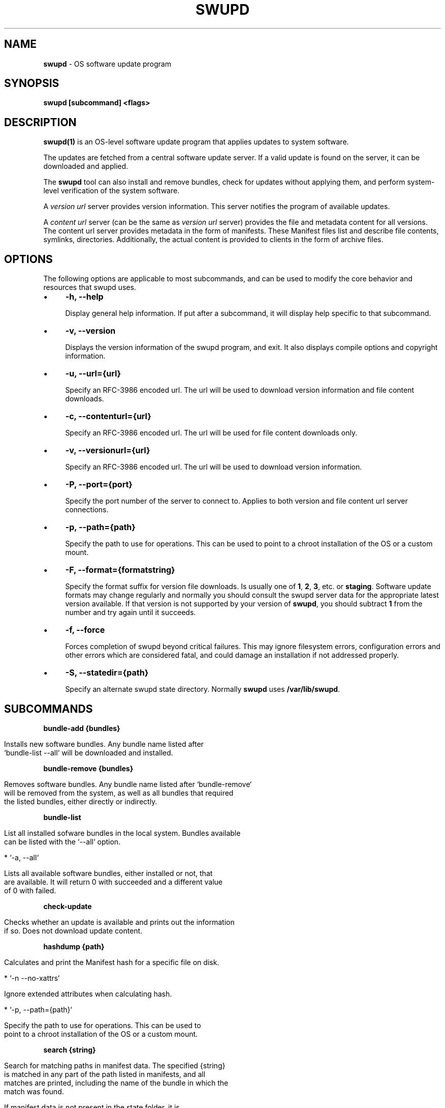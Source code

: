 .\" generated with Ronn/v0.7.3
.\" http://github.com/rtomayko/ronn/tree/0.7.3
.
.TH "SWUPD" "1" "November 2016" "" ""
.
.SH "NAME"
\fBswupd\fR \- OS software update program
.
.SH "SYNOPSIS"
\fBswupd [subcommand] <flags>\fR
.
.SH "DESCRIPTION"
\fBswupd(1)\fR is an OS\-level software update program that applies updates to system software\.
.
.P
The updates are fetched from a central software update server\. If a valid update is found on the server, it can be downloaded and applied\.
.
.P
The \fBswupd\fR tool can also install and remove bundles, check for updates without applying them, and perform system\-level verification of the system software\.
.
.P
A \fIversion url\fR server provides version information\. This server notifies the program of available updates\.
.
.P
A \fIcontent url\fR server (can be the same as \fIversion url\fR server) provides the file and metadata content for all versions\. The content url server provides metadata in the form of manifests\. These Manifest files list and describe file contents, symlinks, directories\. Additionally, the actual content is provided to clients in the form of archive files\.
.
.SH "OPTIONS"
The following options are applicable to most subcommands, and can be used to modify the core behavior and resources that swupd uses\.
.
.IP "\(bu" 4
\fB\-h, \-\-help\fR
.
.IP
Display general help information\. If put after a subcommand, it will display help specific to that subcommand\.
.
.IP "\(bu" 4
\fB\-v, \-\-version\fR
.
.IP
Displays the version information of the swupd program, and exit\. It also displays compile options and copyright information\.
.
.IP "\(bu" 4
\fB\-u, \-\-url={url}\fR
.
.IP
Specify an RFC\-3986 encoded url\. The url will be used to download version information and file content downloads\.
.
.IP "\(bu" 4
\fB\-c, \-\-contenturl={url}\fR
.
.IP
Specify an RFC\-3986 encoded url\. The url will be used for file content downloads only\.
.
.IP "\(bu" 4
\fB\-v, \-\-versionurl={url}\fR
.
.IP
Specify an RFC\-3986 encoded url\. The url will be used to download version information\.
.
.IP "\(bu" 4
\fB\-P, \-\-port={port}\fR
.
.IP
Specify the port number of the server to connect to\. Applies to both version and file content url server connections\.
.
.IP "\(bu" 4
\fB\-p, \-\-path={path}\fR
.
.IP
Specify the path to use for operations\. This can be used to point to a chroot installation of the OS or a custom mount\.
.
.IP "\(bu" 4
\fB\-F, \-\-format={formatstring}\fR
.
.IP
Specify the format suffix for version file downloads\. Is usually one of \fB1\fR, \fB2\fR, \fB3\fR, etc\. or \fBstaging\fR\. Software update formats may change regularly and normally you should consult the swupd server data for the appropriate latest version available\. If that version is not supported by your version of \fBswupd\fR, you should subtract \fB1\fR from the number and try again until it succeeds\.
.
.IP "\(bu" 4
\fB\-f, \-\-force\fR
.
.IP
Forces completion of swupd beyond critical failures\. This may ignore filesystem errors, configuration errors and other errors which are considered fatal, and could damage an installation if not addressed properly\.
.
.IP "\(bu" 4
\fB\-S, \-\-statedir={path}\fR
.
.IP
Specify an alternate swupd state directory\. Normally \fBswupd\fR uses \fB/var/lib/swupd\fR\.
.
.IP "" 0
.
.SH "SUBCOMMANDS"
\fBbundle\-add {bundles}\fR
.
.IP "" 4
.
.nf

Installs new software bundles\. Any bundle name listed after
`bundle\-list --all` will be downloaded and installed\.
.
.fi
.
.IP "" 0
.
.P
\fBbundle\-remove {bundles}\fR
.
.IP "" 4
.
.nf

Removes software bundles\. Any bundle name listed after `bundle\-remove`
will be removed from the system, as well as all bundles that required
the listed bundles, either directly or indirectly\.
.
.fi
.
.IP "" 0
.
.P
\fBbundle\-list\fR
.
.IP "" 4
.
.nf

List all installed sofware bundles in the local system\. Bundles available
can be listed with the `\-\-all` option\.

*  `\-a, \-\-all`

    Lists all available software bundles, either installed or not, that
    are available\. It will return 0 with succeeded and a different value
    of 0 with failed.
.
.fi
.
.IP "" 0
.
.P
\fBcheck\-update\fR
.
.IP "" 4
.
.nf

Checks whether an update is available and prints out the information
if so\. Does not download update content\.
.
.fi
.
.IP "" 0
.
.P
\fBhashdump {path}\fR
.
.IP "" 4
.
.nf

Calculates and print the Manifest hash for a specific file on disk\.

* `\-n \-\-no\-xattrs`

    Ignore extended attributes when calculating hash\.

* `\-p, \-\-path={path}`

    Specify the path to use for operations\. This can be used to
    point to a chroot installation of the OS or a custom mount\.
.
.fi
.
.IP "" 0
.
.P
\fBsearch {string}\fR
.
.IP "" 4
.
.nf

Search for matching paths in manifest data\. The specified {string}
is matched in any part of the path listed in manifests, and all
matches are printed, including the name of the bundle in which the
match was found\.

If manifest data is not present in the state folder, it is
downloaded from the content url\.

Because this search consults all manifests, it normally requires to
download all manifests for bundles that are not installed, and may
result in the download of several mega bytes of manifest data\.

* `\-l, \-\-library`

    Restrict search to designated dynamic shared library paths\.

* `\-b, \-\-binary`

    Restrict search to designated program binary paths\.

* `\-i, \-\-init`

    Perform collection and download of all required manifest
    resources needed to perform the search, then exit\.

* `\-d, \-\-display\-files`

    Do not search for any particular string, instead, print out all
    files, paths, etc\. listed in any manifest, and exit\.

* `\-s, \-\-scope={b|o}`

    Restrict search to only list the first match found in *b*undle
    or *o*s\.
.
.fi
.
.IP "" 0
.
.P
\fBupdate\fR
.
.IP "" 4
.
.nf

Performs a system software update\.

The program will contact the version server at the version url, and
check to see if a system software update is available\. If an update
is available, the update content will be downloaded from the content
url and stored in the `/var/lib/swupd` state path\. Once all content
is downloaded and verified, the update is applied to the system\.

In case any problem arises during a software update, the program
attempts to correct the issue, possibly by performing a `swupd verify \-\-fix`
operation, which corrects broken or missing files and other issues\.

After the update is applied, the system performs an array of
post\-update actions\. These actions are triggered through `systemd(1)`
and reside in the `update\-triggers\.target(4)` system target\.

* `\-s, \-\-status`

    Do not perform an update, instead display whether an update is
    available on the version url server, and what version number is
    available\.

* `\-d, \-\-download`

    Do not perform an update, instead download all resources needed
    to perform the update, and exit\.
.
.fi
.
.IP "" 0
.
.P
\fBverify\fR
.
.IP "" 4
.
.nf

Perform system software installation verification\. The program will
obtain all the manifests needed from version url and content url to
establish whether the system software is correctly installed and not
overwritten, modified, missing or otherwise incorrect (permissions, etc\.)\.

After obtaining the proper resources, all files that are under
control of the software update program are verified according to the
manifest data

* `\-f, \-\-fix`

    Correct any issues found\. This will overwrite incorrect file
    content, add missing files and do additional corrections, permissions
    etc\.

* `\-i, \-\-install`

    Install all files into {path} as specified by the `\-\-path={path}`
    option\. Useful to generate a new system root, or verify side
    by side\.

* `\-q, \-\-quick`

    Omit checking hash values\. Instead only corrects missing files
    and directories and/or symlinks\.
.
.fi
.
.IP "" 0
.
.SH "EXIT STATUS"
On success, 0 is returned\. A non\-zero return code signals a failure\.
.
.P
If the subcommand \fBcheck\-update\fR was specified, the program returns \fB0\fR if an update is available, \fB1\fR if no update available, and a return value higher than \fB1\fR signals a failure\.
.
.SH "COPYRIGHT"
.
.IP "\(bu" 4
Copyright (C) 2016 Intel Corporation, License: CC\-BY\-SA\-3\.0
.
.IP "" 0
.
.SH "SEE ALSO"
\fBcheck\-update\.service(4)\fR, \fBcheck\-update\.timer(4)\fR, \fBswupd\-update\.service(4)\fR, \fBswupd\-update\.timer(4)\fR, \fBupdate\-triggers\.target(4)\fR
.
.P
https://github\.com/clearlinux/swupd\-client/
.
.P
https://clearlinux\.org/documentation/
.
.SH "NOTES"
Creative Commons Attribution\-ShareAlike 3\.0 Unported
.
.IP "\(bu" 4
http://creativecommons\.org/licenses/by\-sa/3\.0/
.
.IP "" 0

